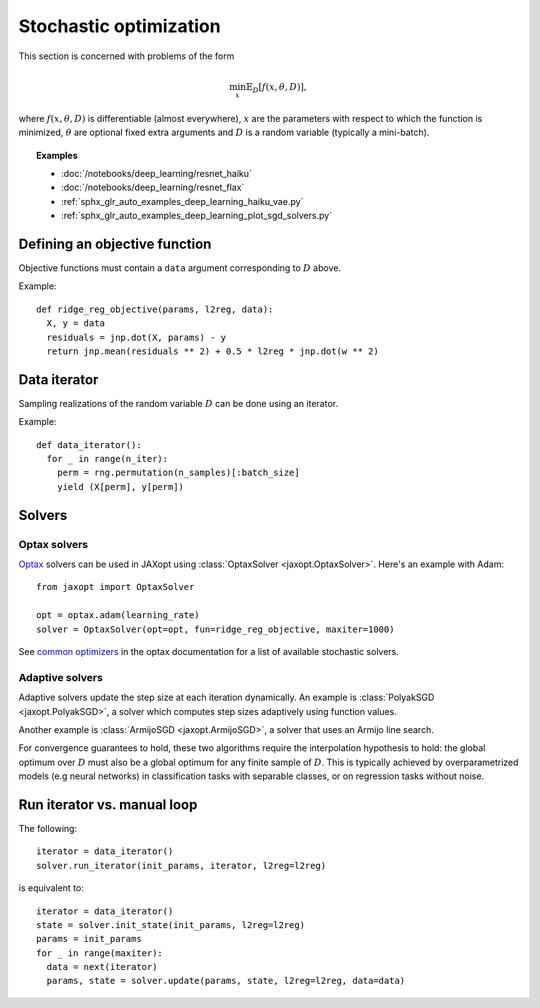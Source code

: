 Stochastic optimization
=======================

This section is concerned with problems of the form

.. math::

    \min_{x} \mathbb{E}_{D}[f(x, \theta, D)],

where :math:`f(x, \theta, D)` is differentiable (almost everywhere), :math:`x`
are the parameters with respect to which the function is minimized,
:math:`\theta` are optional fixed extra arguments and :math:`D` is a random
variable (typically a mini-batch).


.. topic:: Examples

   * :doc:`/notebooks/deep_learning/resnet_haiku`
   * :doc:`/notebooks/deep_learning/resnet_flax`
   * :ref:`sphx_glr_auto_examples_deep_learning_haiku_vae.py`
   * :ref:`sphx_glr_auto_examples_deep_learning_plot_sgd_solvers.py`


Defining an objective function
------------------------------

Objective functions must contain a ``data`` argument corresponding to :math:`D` above.

Example::

  def ridge_reg_objective(params, l2reg, data):
    X, y = data
    residuals = jnp.dot(X, params) - y
    return jnp.mean(residuals ** 2) + 0.5 * l2reg * jnp.dot(w ** 2)

Data iterator
-------------

Sampling realizations of the random variable :math:`D` can be done using an iterator.

Example::

  def data_iterator():
    for _ in range(n_iter):
      perm = rng.permutation(n_samples)[:batch_size]
      yield (X[perm], y[perm])

Solvers
-------

.. autosummary::
  :toctree: _autosummary

    jaxopt.ArmijoSGD
    jaxopt.OptaxSolver
    jaxopt.PolyakSGD

Optax solvers
~~~~~~~~~~~~~

`Optax <https://optax.readthedocs.io>`_ solvers can be used in JAXopt using
:class:`OptaxSolver <jaxopt.OptaxSolver>`. Here's an example with Adam::

    from jaxopt import OptaxSolver

    opt = optax.adam(learning_rate)
    solver = OptaxSolver(opt=opt, fun=ridge_reg_objective, maxiter=1000)

See `common optimizers
<https://optax.readthedocs.io/en/latest/api.html#common-optimizers>`_ in the
optax documentation for a list of available stochastic solvers.

Adaptive solvers
~~~~~~~~~~~~~~~~

Adaptive solvers update the step size at each iteration dynamically.
An example is :class:`PolyakSGD <jaxopt.PolyakSGD>`, a solver
which computes step sizes adaptively using function values.  
  
Another example is :class:`ArmijoSGD <jaxopt.ArmijoSGD>`, a solver
that uses an Armijo line search.  
  
For convergence guarantees to hold, these two algorithms
require the interpolation hypothesis to hold:  
the global optimum over :math:`D` must also be a global optimum 
for any finite sample of :math:`D`.  
This is typically achieved by overparametrized models (e.g neural networks)
in classification tasks with separable classes, or on regression tasks without noise.

Run iterator vs. manual loop
----------------------------

The following::

  iterator = data_iterator()
  solver.run_iterator(init_params, iterator, l2reg=l2reg)

is equivalent to::

  iterator = data_iterator()
  state = solver.init_state(init_params, l2reg=l2reg)
  params = init_params
  for _ in range(maxiter):
    data = next(iterator)
    params, state = solver.update(params, state, l2reg=l2reg, data=data)
